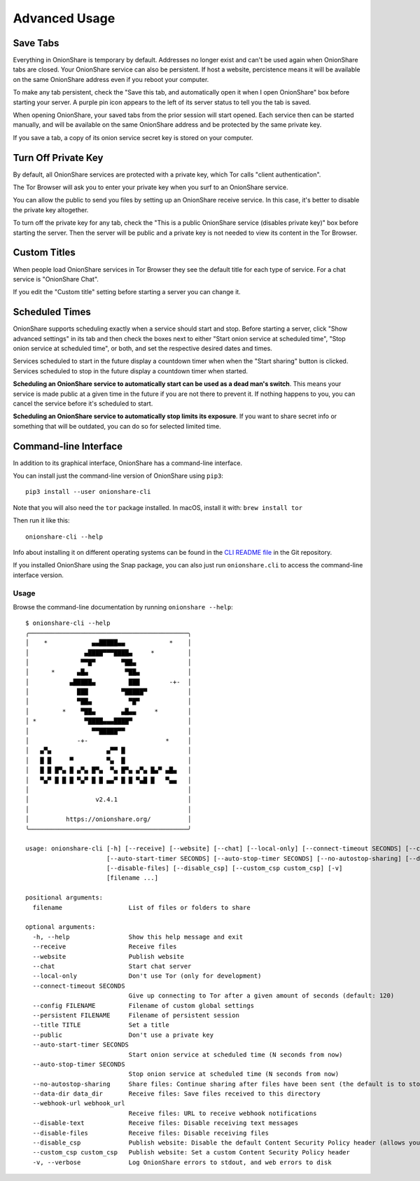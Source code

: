 Advanced Usage
==============

.. _save_tabs:

Save Tabs
---------

Everything in OnionShare is temporary by default. Addresses no longer exist and can't be used again when OnionShare tabs are closed.
Your OnionShare service can also be persistent.
If host a website, percistence means it will be available on the same OnionShare address even if you reboot your computer.

To make any tab persistent, check the "Save this tab, and automatically open it when I open OnionShare" box before starting your server.
A purple pin icon appears to the left of its server status to tell you the tab is saved.

.. image:: _static/screenshots/advanced-save-tabs.png

When opening OnionShare, your saved tabs from the prior session will start opened.
Each service then can be started manually, and will be available on the same OnionShare address and be protected by the same private key.

If you save a tab, a copy of its onion service secret key is stored on your computer.

.. _turn_off_private_key:

Turn Off Private Key
--------------------

By default, all OnionShare services are protected with a private key, which Tor calls "client authentication".

The Tor Browser will ask you to enter your private key when you surf to an OnionShare service.

You can allow the public to send you files by setting up an OnionShare receive service.
In this case, it's better to disable the private key altogether.

To turn off the private key for any tab, check the "This is a public OnionShare service (disables private key)" box before starting the server.
Then the server will be public and a private key is not needed to view its content in the Tor Browser.

.. _custom_titles:

Custom Titles
-------------

When people load OnionShare services in Tor Browser they see the default title for each type of service.
For a chat service is "OnionShare Chat".

If you edit the "Custom title" setting before starting a server you can change it.

Scheduled Times
---------------

OnionShare supports scheduling exactly when a service should start and stop.
Before starting a server, click "Show advanced settings" in its tab and then check the boxes next to either
"Start onion service at scheduled time", "Stop onion service at scheduled time", or both, and set the respective desired dates and times.

Services scheduled to start in the future display a countdown timer when when the "Start sharing" button is clicked.
Services scheduled to stop in the future display a countdown timer when started.

**Scheduling an OnionShare service to automatically start can be used as a dead man's switch**.
This means your service is made public at a given time in the future if you are not there to prevent it.
If nothing happens to you, you can cancel the service before it's scheduled to start.

.. image:: _static/screenshots/advanced-schedule-start-timer.png

**Scheduling an OnionShare service to automatically stop limits its exposure**.
If you want to share secret info or something that will be outdated, you can do so for selected limited time.

.. image:: _static/screenshots/advanced-schedule-stop-timer.png

.. _cli:

Command-line Interface
----------------------

In addition to its graphical interface, OnionShare has a command-line interface.

You can install just the command-line version of OnionShare using ``pip3``::

    pip3 install --user onionshare-cli

Note that you will also need the ``tor`` package installed. In macOS, install it with: ``brew install tor``

Then run it like this::

    onionshare-cli --help

Info about installing it on different operating systems can be found in the `CLI README file <https://github.com/onionshare/onionshare/blob/develop/cli/README.md>`_ in the Git repository.

If you installed OnionShare using the Snap package, you can also just run ``onionshare.cli`` to access the command-line interface version.

Usage
^^^^^

Browse the command-line documentation by running ``onionshare --help``::

    $ onionshare-cli --help
    ╭───────────────────────────────────────────╮
    │    *            ▄▄█████▄▄            *    │
    │               ▄████▀▀▀████▄     *         │
    │              ▀▀█▀       ▀██▄              │
    │      *      ▄█▄          ▀██▄             │
    │           ▄█████▄         ███        -+-  │
    │             ███         ▀█████▀           │
    │             ▀██▄          ▀█▀             │
    │         *    ▀██▄       ▄█▄▄     *        │
    │ *             ▀████▄▄▄████▀               │
    │                 ▀▀█████▀▀                 │
    │             -+-                     *     │
    │   ▄▀▄               ▄▀▀ █                 │
    │   █ █     ▀         ▀▄  █                 │
    │   █ █ █▀▄ █ ▄▀▄ █▀▄  ▀▄ █▀▄ ▄▀▄ █▄▀ ▄█▄   │
    │   ▀▄▀ █ █ █ ▀▄▀ █ █ ▄▄▀ █ █ ▀▄█ █   ▀▄▄   │
    │                                           │
    │                  v2.4.1                   │
    │                                           │
    │          https://onionshare.org/          │
    ╰───────────────────────────────────────────╯

    usage: onionshare-cli [-h] [--receive] [--website] [--chat] [--local-only] [--connect-timeout SECONDS] [--config FILENAME] [--persistent FILENAME] [--title TITLE] [--public]
                          [--auto-start-timer SECONDS] [--auto-stop-timer SECONDS] [--no-autostop-sharing] [--data-dir data_dir] [--webhook-url webhook_url] [--disable-text]
                          [--disable-files] [--disable_csp] [--custom_csp custom_csp] [-v]
                          [filename ...]

    positional arguments:
      filename                  List of files or folders to share

    optional arguments:
      -h, --help                Show this help message and exit
      --receive                 Receive files
      --website                 Publish website
      --chat                    Start chat server
      --local-only              Don't use Tor (only for development)
      --connect-timeout SECONDS
                                Give up connecting to Tor after a given amount of seconds (default: 120)
      --config FILENAME         Filename of custom global settings
      --persistent FILENAME     Filename of persistent session
      --title TITLE             Set a title
      --public                  Don't use a private key
      --auto-start-timer SECONDS
                                Start onion service at scheduled time (N seconds from now)
      --auto-stop-timer SECONDS
                                Stop onion service at scheduled time (N seconds from now)
      --no-autostop-sharing     Share files: Continue sharing after files have been sent (the default is to stop sharing)
      --data-dir data_dir       Receive files: Save files received to this directory
      --webhook-url webhook_url
                                Receive files: URL to receive webhook notifications
      --disable-text            Receive files: Disable receiving text messages
      --disable-files           Receive files: Disable receiving files
      --disable_csp             Publish website: Disable the default Content Security Policy header (allows your website to use third-party resources)
      --custom_csp custom_csp   Publish website: Set a custom Content Security Policy header
      -v, --verbose             Log OnionShare errors to stdout, and web errors to disk
